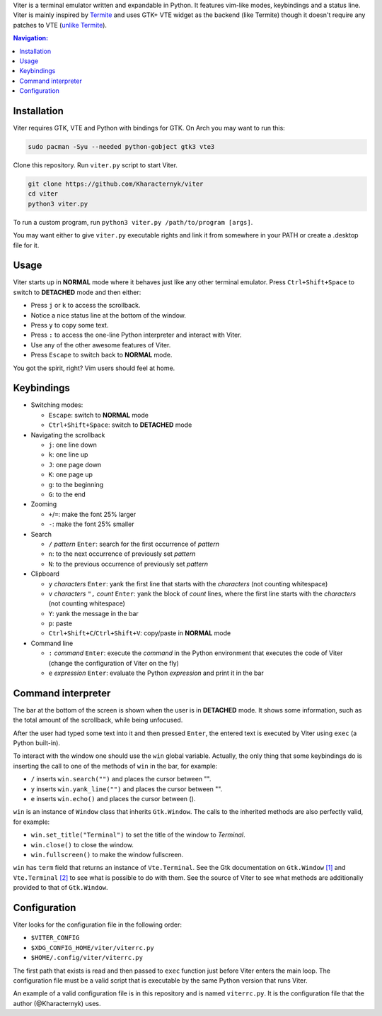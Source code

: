 Viter is a terminal emulator written and expandable in Python. It features vim-like modes, keybindings and a status line. Viter is mainly inspired by `Termite <https://github.com/thestinger/termite>`_ and uses GTK+ VTE widget as the backend (like Termite) though it doesn't require any patches to VTE (`unlike Termite <https://github.com/thestinger/termite#dependencies>`_).

.. contents:: Navigation:
   :backlinks: none

============
Installation
============

Viter requires GTK, VTE and Python with bindings for GTK. On Arch you may want to run this:

.. code-block:: bash

   sudo pacman -Syu --needed python-gobject gtk3 vte3

Clone this repository. Run ``viter.py`` script to start Viter.

.. code-block:: bash

   git clone https://github.com/Kharacternyk/viter
   cd viter
   python3 viter.py

To run a custom program, run ``python3 viter.py /path/to/program [args]``.

You may want either to give ``viter.py`` executable rights and link it from somewhere in your PATH or create a .desktop file for it.

=====
Usage
=====

Viter starts up in **NORMAL** mode where it behaves just like any other terminal emulator. Press ``Ctrl+Shift+Space`` to switch to **DETACHED** mode and then either:

* Press ``j`` or ``k`` to access the scrollback.
* Notice a nice status line at the bottom of the window.
* Press ``y`` to copy some text.
* Press ``:`` to access the one-line Python interpreter and interact with Viter.
* Use any of the other awesome features of Viter.
* Press ``Escape`` to switch back to **NORMAL** mode.

You got the spirit, right? Vim users should feel at home.

===========
Keybindings
===========

* Switching modes:

  * ``Escape``: switch to **NORMAL** mode
  * ``Ctrl+Shift+Space``: switch to **DETACHED** mode

* Navigating the scrollback

  * ``j``: one line down
  * ``k``: one line up
  * ``J``: one page down
  * ``K``: one page up
  * ``g``: to the beginning
  * ``G``: to the end

* Zooming

  * ``+``/``=``: make the font 25% larger
  * ``-``: make the font 25% smaller

* Search

  * ``/`` *pattern* ``Enter``: search for the first occurrence of *pattern*
  * ``n``: to the next occurrence of previously set *pattern*
  * ``N``: to the previous occurrence of previously set *pattern*

* Clipboard

  * ``y`` *characters* ``Enter``: yank the first line that starts with the *characters* (not counting whitespace)
  * ``v`` *characters* ``",`` *count* ``Enter``: yank the block of *count* lines, where the first line starts with the *characters* (not counting whitespace)
  * ``Y``: yank the message in the bar
  * ``p``: paste
  * ``Ctrl+Shift+C``/``Ctrl+Shift+V``: copy/paste in **NORMAL** mode

* Command line

  * ``:`` *command* ``Enter``: execute the *command* in the Python environment that executes the code of Viter (change the configuration of Viter on the fly)
  * ``e`` *expression* ``Enter``: evaluate the Python *expression* and print it in the bar

===================
Command interpreter
===================

The bar at the bottom of the screen is shown when the user is in **DETACHED** mode. It shows some information, such as the total amount of the scrollback, while being unfocused.

After the user had typed some text into it and then pressed ``Enter``, the entered text is executed by Viter using ``exec`` (a Python built-in).

To interact with the window one should use the ``win`` global variable. Actually, the only thing that some keybindings do is inserting the call to one of the methods of ``win`` in the bar, for example:

* ``/`` inserts ``win.search("")`` and places the cursor between "".
* ``y`` inserts ``win.yank_line("")`` and places the cursor between "".
* ``e`` inserts ``win.echo()`` and places the cursor between ().

``win`` is an instance of ``Window`` class that inherits ``Gtk.Window``. The calls to the inherited methods are also perfectly valid, for example:

* ``win.set_title("Terminal")`` to set the title of the window to *Terminal*.
* ``win.close()`` to close the window.
* ``win.fullscreen()`` to make the window fullscreen.

``win`` has ``term`` field that returns an instance of ``Vte.Terminal``. See the Gtk documentation on ``Gtk.Window`` `[1]`_ and ``Vte.Terminal`` `[2]`_  to see what is possible to do with them. See the source of Viter to see what methods are additionally provided to that of ``Gtk.Window``.

=============
Configuration
=============

Viter looks for the configuration file in the following order:

* ``$VITER_CONFIG``
* ``$XDG_CONFIG_HOME/viter/viterrc.py``
* ``$HOME/.config/viter/viterrc.py``

The first path that exists is read and then passed to ``exec`` function just before Viter enters the main loop. The configuration file must be a valid script that is executable by the same Python version that runs Viter.

An example of a valid configuration file is in this repository and is named ``viterrc.py``. It is the configuration file that the author (@Kharacternyk) uses.

.. _[1]: https://lazka.github.io/pgi-docs/Gtk-3.0/classes/Window.html
.. _[2]: https://lazka.github.io/pgi-docs/Vte-2.91/classes/Terminal.html
